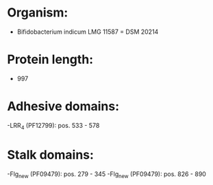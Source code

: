 * Organism:
- Bifidobacterium indicum LMG 11587 = DSM 20214
* Protein length:
- 997
* Adhesive domains:
-LRR_4 (PF12799): pos. 533 - 578
* Stalk domains:
-Flg_new (PF09479): pos. 279 - 345
-Flg_new (PF09479): pos. 826 - 890

